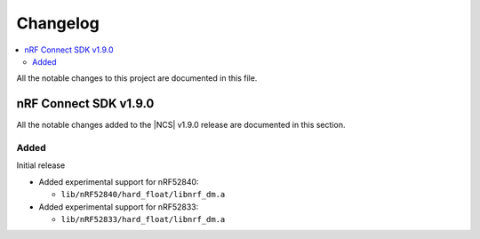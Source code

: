 .. _nrf_dm_changelog:

Changelog
#########

.. contents::
   :local:
   :depth: 2

All the notable changes to this project are documented in this file.

nRF Connect SDK v1.9.0
**********************

All the notable changes added to the |NCS| v1.9.0 release are documented in this section.

Added
=====

Initial release

* Added experimental support for nRF52840:

  * ``lib/nRF52840/hard_float/libnrf_dm.a``

* Added experimental support for nRF52833:

  * ``lib/nRF52833/hard_float/libnrf_dm.a``
